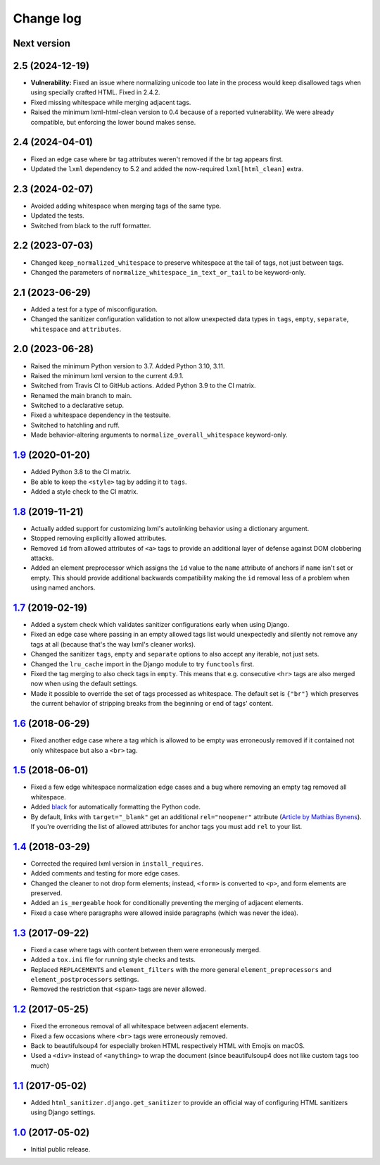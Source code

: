 ==========
Change log
==========

Next version
============


2.5 (2024-12-19)
================

- **Vulnerability:** Fixed an issue where normalizing unicode too late in the
  process would keep disallowed tags when using specially crafted HTML. Fixed
  in 2.4.2.
- Fixed missing whitespace while merging adjacent tags.
- Raised the minimum lxml-html-clean version to 0.4 because of a reported
  vulnerability. We were already compatible, but enforcing the lower bound
  makes sense.


2.4 (2024-04-01)
================

- Fixed an edge case where ``br`` tag attributes weren't removed if the br tag
  appears first.
- Updated the ``lxml`` dependency to 5.2 and added the now-required
  ``lxml[html_clean]`` extra.


2.3 (2024-02-07)
================

- Avoided adding whitespace when merging tags of the same type.
- Updated the tests.
- Switched from black to the ruff formatter.


2.2 (2023-07-03)
================

- Changed ``keep_normalized_whitespace`` to preserve whitespace at the tail of
  tags, not just between tags.
- Changed the parameters of ``normalize_whitespace_in_text_or_tail`` to be
  keyword-only.


2.1 (2023-06-29)
================

- Added a test for a type of misconfiguration.
- Changed the sanitizer configuration validation to not allow unexpected data
  types in ``tags``, ``empty``, ``separate``, ``whitespace`` and
  ``attributes``.


2.0 (2023-06-28)
================

- Raised the minimum Python version to 3.7. Added Python 3.10, 3.11.
- Raised the minimum lxml version to the current 4.9.1.
- Switched from Travis CI to GitHub actions. Added Python 3.9 to the CI
  matrix.
- Renamed the main branch to main.
- Switched to a declarative setup.
- Fixed a whitespace dependency in the testsuite.
- Switched to hatchling and ruff.
- Made behavior-altering arguments to ``normalize_overall_whitespace``
  keyword-only.


`1.9`_ (2020-01-20)
===================

- Added Python 3.8 to the CI matrix.
- Be able to keep the ``<style>`` tag by adding it to ``tags``.
- Added a style check to the CI matrix.


`1.8`_ (2019-11-21)
===================

- Actually added support for customizing lxml's autolinking behavior
  using a dictionary argument.
- Stopped removing explicitly allowed attributes.
- Removed ``id`` from allowed attributes of ``<a>`` tags to provide
  an additional layer of defense against DOM clobbering attacks.
- Added an element preprocessor which assigns the ``id`` value to
  the ``name`` attribute of anchors if ``name`` isn't set or empty. This
  should provide additional backwards compatibility making the ``id``
  removal less of a problem when using named anchors.


`1.7`_ (2019-02-19)
===================

- Added a system check which validates sanitizer configurations early
  when using Django.
- Fixed an edge case where passing in an empty allowed tags list would
  unexpectedly and silently not remove any tags at all (because that's
  the way lxml's cleaner works).
- Changed the sanitizer ``tags``, ``empty`` and ``separate`` options to
  also accept any iterable, not just sets.
- Changed the ``lru_cache`` import in the Django module to try
  ``functools`` first.
- Fixed the tag merging to also check tags in ``empty``. This means that
  e.g. consecutive ``<hr>`` tags are also merged now when using the
  default settings.
- Made it possible to override the set of tags processed as whitespace.
  The default set is ``{"br"}`` which preserves the current behavior of
  stripping breaks from the beginning or end of tags' content.


`1.6`_ (2018-06-29)
===================

- Fixed another edge case where a tag which is allowed to be empty was
  erroneously removed if it contained not only whitespace but also a
  ``<br>`` tag.


`1.5`_ (2018-06-01)
===================

- Fixed a few edge whitespace normalization edge cases and a bug where
  removing an empty tag removed all whitespace.
- Added `black <https://github.com/ambv/black>`_ for automatically
  formatting the Python code.
- By default, links with ``target="_blank"`` get an additional
  ``rel="noopener"`` attribute (`Article by Mathias Bynens
  <https://mathiasbynens.github.io/rel-noopener/>`_). If you're
  overriding the list of allowed attributes for anchor tags you must
  add ``rel`` to your list.


`1.4`_ (2018-03-29)
===================

- Corrected the required lxml version in ``install_requires``.
- Added comments and testing for more edge cases.
- Changed the cleaner to not drop form elements; instead, ``<form>`` is
  converted to ``<p>``, and form elements are preserved.
- Added an ``is_mergeable`` hook for conditionally preventing the
  merging of adjacent elements.
- Fixed a case where paragraphs were allowed inside paragraphs (which
  was never the idea).


`1.3`_ (2017-09-22)
===================

- Fixed a case where tags with content between them were erroneously merged.
- Added a ``tox.ini`` file for running style checks and tests.
- Replaced ``REPLACEMENTS`` and ``element_filters`` with the more
  general ``element_preprocessors`` and ``element_postprocessors``
  settings.
- Removed the restriction that ``<span>`` tags are never allowed.


`1.2`_ (2017-05-25)
===================

- Fixed the erroneous removal of all whitespace between adjacent
  elements.
- Fixed a few occasions where ``<br>`` tags were erroneously removed.
- Back to beautifulsoup4 for especially broken HTML respectively HTML
  with Emojis on macOS.
- Used a ``<div>`` instead of ``<anything>`` to wrap the document (since
  beautifulsoup4 does not like custom tags too much)


`1.1`_ (2017-05-02)
===================

- Added ``html_sanitizer.django.get_sanitizer`` to provide an official
  way of configuring HTML sanitizers using Django settings.


`1.0`_ (2017-05-02)
===================

- Initial public release.


.. _feincms-cleanse: https://pypi.python.org/pypi/feincms-cleanse/
.. _html-sanitizer: https://pypi.python.org/pypi/html-sanitizer/

.. _1.0: https://github.com/matthiask/html-sanitizer/commit/4a995538f
.. _1.1: https://github.com/matthiask/html-sanitizer/compare/1.0...1.1
.. _1.2: https://github.com/matthiask/html-sanitizer/compare/1.1...1.2
.. _1.3: https://github.com/matthiask/html-sanitizer/compare/1.2...1.3
.. _1.4: https://github.com/matthiask/html-sanitizer/compare/1.3...1.4
.. _1.5: https://github.com/matthiask/html-sanitizer/compare/1.4...1.5
.. _1.6: https://github.com/matthiask/html-sanitizer/compare/1.5...1.6
.. _1.7: https://github.com/matthiask/html-sanitizer/compare/1.6...1.7
.. _1.8: https://github.com/matthiask/html-sanitizer/compare/1.7...1.8
.. _1.9: https://github.com/matthiask/html-sanitizer/compare/1.8...1.9
